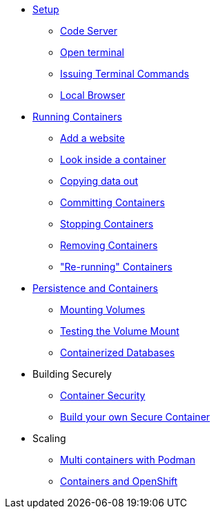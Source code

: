 * xref:introduction.adoc[Setup]
** xref:introduction.adoc#open_code_server[Code Server]
** xref:introduction.adoc#open_code_server_terminal[Open terminal]
** xref:introduction.adoc#open_code_server_terminal_commands[Issuing Terminal Commands]
** xref:introduction.adoc#local_browser[Local Browser]
* xref:podman-intro.adoc[Running Containers]
** xref:podman-intro.adoc#run_container[Add a website]
** xref:podman-intro.adoc#enter_container[Look inside a container]
** xref:podman-intro.adoc#copy_data[Copying data out]
** xref:podman-intro.adoc#committing_containers[Committing Containers]
** xref:podman-intro.adoc#stop_container[Stopping Containers]
** xref:podman-intro.adoc#remove_containers[Removing Containers]
** xref:podman-intro.adoc#rerunning_container["Re-running" Containers]
* xref:container-persistence.adoc[Persistence and Containers]
** xref:container-persistence.adoc#mounting_volumes[Mounting Volumes]
** xref:container-persistence.adoc#test_mount[Testing the Volume Mount]
** xref:container-persistence.adoc#tcontainerized_databases[Containerized Databases]
* Building Securely
** xref:containers-and-security.adoc[Container Security]
** xref:build-your-own-container.adoc[Build your own Secure Container]
* Scaling
** xref:compose-container.adoc[Multi containers with Podman]
** xref:deploy-container.adoc[Containers and OpenShift]
